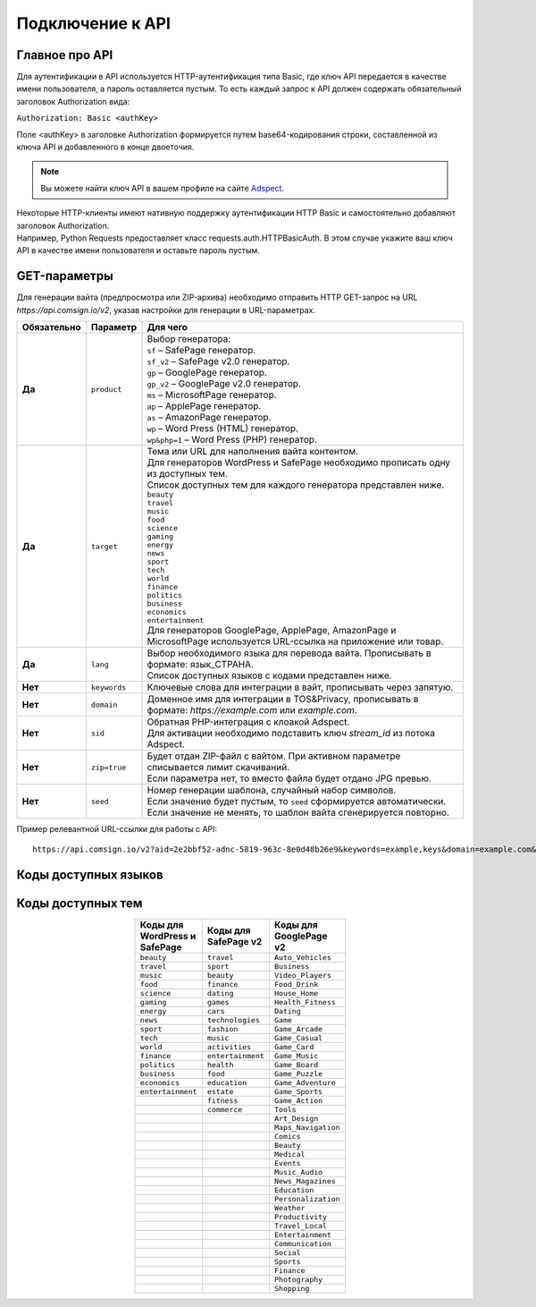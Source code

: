 Подключение к API
=================

Главное про API
---------------

Для аутентификации в API используется HTTP-аутентификация типа Basic, где ключ API передается в качестве имени пользователя, а пароль оставляется пустым. То есть каждый запрос к API должен содержать обязательный заголовок Authorization вида:

``Authorization: Basic <authKey>``

Поле <authKey> в заголовке Authorization формируется путем base64-кодирования строки, составленной из ключа API и добавленного в конце двоеточия.

.. note::
    Вы можете найти ключ API в вашем профиле на сайте `Adspect <https://clients.adspect.ai/profile>`_.  

| Некоторые HTTP-клиенты имеют нативную поддержку аутентификации HTTP Basic и самостоятельно добавляют заголовок Authorization.
| Например, Python Requests предоставляет класс requests.auth.HTTPBasicAuth. В этом случае укажите ваш ключ API в качестве имени пользователя и оставьте пароль пустым.

.. | Для работы с API подается GET-запрос. Основной URL для использования API становится доступен после оформлении PRO-тарифа: https://api.comsign.io/v2?.
.. | Для авторизации API ключа в запрос добавляется следующий заголовок - headers: {'Authorization': 'Basic EnXSA1m3p3L0E0EHXVAzmWpzlkeyE1X6amm2P0LCEDg6’} 
.. | Заголовок Authorization можно найти в личном кабинете на сайте Adspect.

GET-параметры
-------------

Для генерации вайта (предпросмотра или ZIP-архива) необходимо отправить HTTP GET-запрос на URL *https://api.comsign.io/v2*, указав настройки для генерации в URL-параметрах. 

.. list-table::
   :header-rows: 1
   :stub-columns: 1

   * - Обязательно
     - Параметр
     - Для чего
   * - Да
     - ``product``
     -  | Выбор генератора:
        | ``sf`` – SafePage генератор.
        | ``sf_v2`` – SafePage v2.0 генератор.
        | ``gp`` – GooglePage генератор.
        | ``gp_v2`` – GooglePage v2.0 генератор.
        | ``ms`` – MicrosoftPage генератор.
        | ``ap`` – ApplePage генератор.
        | ``as`` – AmazonPage генератор. 
        | ``wp`` – Word Press (HTML) генератор.
        | ``wp&php=1`` – Word Press (PHP) генератор.
   * - Да
     - ``target``
     -  | Тема или URL для наполнения вайта контентом. 
        | Для генераторов WordPress и SafePage необходимо прописать одну из доступных тем.
        | Список доступных тем для каждого генератора представлен ниже.
        | ``beauty``
        | ``travel``
        | ``music``
        | ``food``
        | ``science``
        | ``gaming``
        | ``energy``
        | ``news``
        | ``sport``
        | ``tech``
        | ``world``
        | ``finance``
        | ``politics``
        | ``business``
        | ``economics``
        | ``entertainment``
        | Для генераторов GooglePage, ApplePage, AmazonPage и MicrosoftPage используется URL-ссылка на приложение или товар.
   * - Да
     - ``lang``
     - | Выбор необходимого языка для перевода вайта. Прописывать в формате: язык_СТРАНА.
       | Список доступных языков с кодами представлен ниже.     
   * - Нет
     - ``keywords``
     - | Ключевые слова для интеграции в вайт, прописывать через запятую.
   * - Нет
     - ``domain``
     - | Доменное имя для интеграции в TOS&Privacy, прописывать в формате: *https://example.com* или *example.com*.
   * - Нет
     - ``sid``
     - | Обратная PHP-интеграция c клоакой Adspect.
       | Для активации необходимо подставить ключ *stream_id* из потока Adspect.
   * - Нет
     - ``zip=true``
     - | Будет отдан ZIP-файл с вайтом. При активном параметре списывается лимит скачиваний.
       | Если параметра нет, то вместо файла будет отдано JPG превью.    
   * - Нет
     - ``seed``
     - | Номер генерации шаблона, случайный набор символов.
       | Если значение будет пустым, то ``seed`` сформируется автоматически.
       | Если значение не менять, то шаблон вайта сгенерируется повторно.  


.. - product - выбор генератора:
..  * sf – SafePage генератор. 
..  * gp – GooglePlay генератор. 
..  * ap – AppStore генератор. 
..  * wp – Word Press (HTML) генератор.
..  * wp&php=1 – Word Press (PHP) генератор.

.. - keywords – ключевые слова для интеграции в вайт, прописывать через запятую

.. - domain – доменное имя для интеграции в tos&privacy, прописывать в формате *https://example.com* или *example.com*

.. - lang – выбор необходимого языка для генерации. Прописывать в формате: язык_СТРАНА

.. - seed – номер генерации шаблона, случайный набор букв или цифр. Если значение параметра будет пустым, то seed сформируется автоматически

.. - target – тема или URL для наполнения вайта контентом. Для генераторов WP и SF необходимо прописать одну из доступных тем. Для генераторов Google Play и App Store используется URL-ссылка.

.. - zip=true – будет отдан ZIP-файл с вайтом. При активном параметре будет списываться лимит скаичваний. Если параметра «zip» нет, то вместо файла будет отдано превью. Если параметра «zip» нет, то вместо файла будет отдано JPG превью. 

.. - sid – параметр необходимый для интеграции потока с клоакой. Вытягивает фильтрационный файл filter.php и записывает index.php. Для активации параметра необходимо подставить ключ stream_id из потока Adspect.

Пример релевантной URL-ссылки для работы с API::

 https://api.comsign.io/v2?aid=2e2bbf52-adnc-5819-963c-8e0d48b26e9&keywords=example,keys&domain=example.com&lang=en_US&product=wp&sid=3eb2a9d3-9k93-3etc-ci88-ac1f6f92a854&target=food&zip=true

Коды доступных языков
---------------------

.. | Albanian - sq_AL  
.. | Amharic - am_ET  
.. | Arabian - ar_SA  
.. | Armenian - hy_AM  
.. | Azerbaijanian - az_AZ  
.. | Belarusian - be_BY  
.. | Bengal - bn_BD  
.. | Bulgarian - bg_BG  
.. | Burmese - my_MM  
.. | Chinese - zh_CH  
.. | Croatian - hr_HR  
.. | Czech - cs_CZ  
.. | Danish - da_DK  
.. | Dutch - nl_NL  
.. | English - en_US  
.. | Estonian - et_EE  
.. | Faroese - fo_FO  
.. | Finnish - fi_FI  
.. | French - fr_FR  
.. | Georgian - ka_GE  
.. | German - de_DE  
.. | Greek - el_GR  
.. | Guarani - gn_PY  
.. | Hebrew - he_IL 
.. | Hindi - hi_IN  
.. | Hungarian - hu_HU  
.. | Icelandic - is_IS  
.. | Indonesian - id_ID  
.. | Irish - ga_IE  
.. | Italian - it_IT  
.. | Japanese - ja_JP  
.. | Kazakh - kk_KZ  
.. | Khmer - km_KH  
.. | Korean - ko_KR  
.. | Kyrgyz - ky_KG  
.. | Lao - lo_LA  
.. | Latvian - lv_LV  
.. | Lithuanian - lt_LT  
.. | Luxembourgish - lb_LU  
.. | Macedonian - mk_MK  
.. | Malay - ms_MY  
.. | Maltese - mt_MT  
.. | Mongolian - mn_MN  
.. | Norwegian - no_NO  
.. | Persian - fa_IR  
.. | Polish - pl_PL  
.. | Portuguese - pt_PT  
.. | Punjabi - pa_IN  
.. | Romanian - ro_RO  
.. | Russian - ru_RU  
.. | Serbian - sr_RS  
.. | Slovenian - sl_SL  
.. | Spanish - es_ES  
.. | wahili - sw_KE  
.. | wati - ss_SZ  
.. | Swedish - sv_SE  
.. | Telugu - te_IN  
.. | Thai - th_TH  
.. | Turkish - tr_TR  
.. | Turkmen - tk_TM  
.. | Ukrainian - uk_UA  
.. | Urdu - ur_PK  
.. | Uzbek - uz_UZ  
.. | Vietnamese - vi_VN 
.. | Zulu - zu_ZA

===================================   =========

Язык                                  Код

===================================   =========
Албанский (скоро)                     ``sq_AL`` 
Амхарский (скоро)                     ``am_ET``
Английский                            ``en_US``
Арабский                              ``ar_SA``
Армянский                             ``hy_AM``
Азербайджанский                       ``az_AZ``
Белорусский                           ``be_BY``
Бенгальский                           ``bn_BD``
Бирманский (скоро)                    ``my_MM``
Болгарский                            ``bg_BG``
Венгерский                            hu_HU
Вьетнамский                           vi_VN
Голландский                           nl_NL
Греческий                             el_GR
Грузинский                            ka_GE
Гуарани (скоро)                       gn_PY
Датский                               da_DK
Зулу (скоро)                          zu_ZA
Иврит                                 he_IL
Исландский                            is_IS
Испанский                             es_ES
Итальянский                           it_IT
Ирландский                            ga_IE
Казахский                             kk_KZ
Камбоджийский (скоро)                 km_KH
Китайский                             zh_CH
Корейский                             ko_KR
Кыргызский (скоро)                    ky_KG
Лаосский (скоро)                      lo_LA
Латышский                             lv_LV
Литовский                             lt_LT
Люксембургский (скоро)                lb_LU
Македонский                           mk_MK
Малайский                             ms_MY
Мальтийский (скоро)                   mt_MT
Монгольский                           mn_MN
Немецкий                              de_DE
Норвежский                            no_NO
Персидский (скоро)                    fa_IR
Польский                              pl_PL
Португальский                         pt_PT
Панджабский (скоро)                   pa_IN
Румынский                             ro_RO
Русский                               ru_RU
Сербский                              sr_RS
Суахили (скоро)                       sw_KE
Свати (скоро)                         ss_SZ
Словенский                            sl_SL
Тайский                               th_TH
Телугу (скоро)                        te_IN
Турецкий                              tr_TR
Туркменский (скоро)                   tk_TM
Украинский                            uk_UA
Урду (скоро)                          ur_PK
Узбекский (скоро)                     uz_UZ
Финский                               fi_FI
Французский                           fr_FR
Хинди                                 hi_IN
Хорватский                            hr_HR
Чешский                               cs_CZ
Шведский                              sv_SE
Эстонский                             et_EE
Фарерский (скоро)                     fo_FO
Японский                              ja_JP
===================================   ======

Коды доступных тем
------------------

.. ===================================  

.. Коды тем для WordPress и SafePage                      

.. ===================================  
.. beauty                               
.. travel                              
.. music                                
.. food                                 
.. science                                                            
.. gaming                                                       
.. energy                                                         
.. news                                                          
.. sport                                
.. tech                                 
.. world                                
.. finance                              
.. politics                             
.. business                             
.. economics                            
.. entertainment                        
.. =================================== 

.. ===================================  

.. Коды тем для SafePage v2                                

.. ===================================   
.. travel
.. sport
.. beauty
.. finance
.. dating
.. games
.. cars
.. technologies
.. fashion
.. music
.. activities
.. entertainment
.. health
.. food
.. education
.. estate
.. fitness
.. commerce                  
.. ===================================  

.. csv-table:: 
   :header: "Коды для WordPress и SafePage", "Коды для SafePage v2", "Коды для GooglePage v2"
   :width: 15%
   :align: center

   "``beauty``", ``travel``, ``Auto_Vehicles``
   "``travel``", ``sport``, ``Business``
   "``music``", ``beauty``, ``Video_Players``
   "``food``", ``finance``, ``Food_Drink``
   "``science``", ``dating``, ``House_Home``
   "``gaming``", ``games``, ``Health_Fitness``
   "``energy``", ``cars``, ``Dating``
   "``news``", ``technologies``, ``Game``
   "``sport``", ``fashion``, ``Game_Arcade``
   "``tech``", ``music``, ``Game_Casual``
   "``world``", ``activities``, ``Game_Card``
   "``finance``", ``entertainment``, ``Game_Music``
   "``politics``", ``health``, ``Game_Board``
   "``business``", ``food``, ``Game_Puzzle``
   "``economics``", ``education``, ``Game_Adventure``
   "``entertainment``", ``estate``, ``Game_Sports``
                  , ``fitness``, ``Game_Action``
                  , ``commerce``, ``Tools``
                  , , ``Art_Design``
                  , , ``Maps_Navigation``
                  , , ``Comics``
                  , , ``Beauty``
                  , , ``Medical``
                  , , ``Events``
                  , , ``Music_Audio``
                  , , ``News_Magazines``
                  , , ``Education``
                  , , ``Personalization``
                  , , ``Weather``
                  , , ``Productivity``
                  , , ``Travel_Local``
                  , , ``Entertainment``
                  , , ``Communication``
                  , , ``Social``
                  , , ``Sports``
                  , , ``Finance``
                  , , ``Photography``
                  , , ``Shopping``

